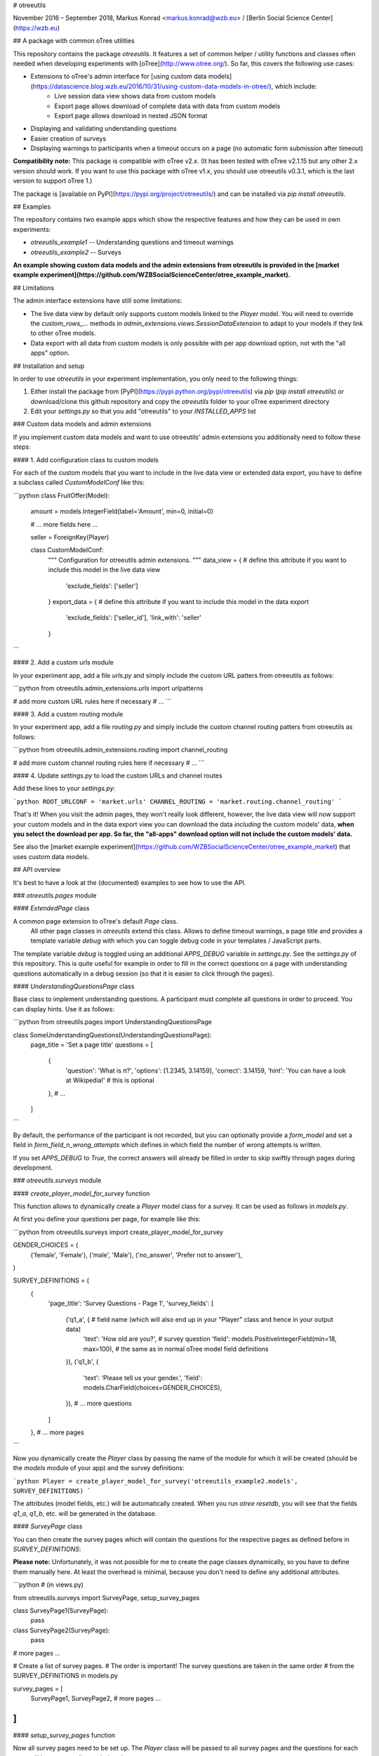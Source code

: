 # otreeutils

November 2016 – September 2018, Markus Konrad <markus.konrad@wzb.eu> / [Berlin Social Science Center](https://wzb.eu)

## A package with common oTree utilities

This repository contains the package `otreeutils`. It features a set of common helper / utility functions and classes often needed when developing experiments with [oTree](http://www.otree.org/). So far, this covers the following use cases:

* Extensions to oTree's admin interface for [using custom data models](https://datascience.blog.wzb.eu/2016/10/31/using-custom-data-models-in-otree/), which include:
    * Live session data view shows data from custom models
    * Export page allows download of complete data with data from custom models
    * Export page allows download in nested JSON format
* Displaying and validating understanding questions
* Easier creation of surveys
* Displaying warnings to participants when a timeout occurs on a page (no automatic form submission after timeout)

**Compatibility note:** This package is compatible with oTree v2.x. (It has been tested with oTree v2.1.15 but any other 2.x version should work. If you want to use this package with oTree v1.x, you should use otreeutils v0.3.1, which is the last version to support oTree 1.) 

The package is [available on PyPI](https://pypi.org/project/otreeutils/) and can be installed
via `pip install otreeutils`.

## Examples

The repository contains two example apps which show the respective features and how they can be used in own experiments:

* `otreeutils_example1` -- Understanding questions and timeout warnings
* `otreeutils_example2` -- Surveys

**An example showing custom data models and the admin extensions from otreeutils is provided in the [market example experiment](https://github.com/WZBSocialScienceCenter/otree_example_market).**

## Limitations

The admin interface extensions have still some limitations:

* The live data view by default only supports custom models linked to the *Player* model. You will need to override the `custom_rows_...` methods in `admin_extensions.views.SessionDataExtension` to adapt to your models if they link to other oTree models.
* Data export with all data from custom models is only possible with per app download option, not with the "all apps" option.

## Installation and setup

In order to use *otreeutils* in your experiment implementation, you only need to the following things:

1. Either install the package from [PyPI](https://pypi.python.org/pypi/otreeutils) via
   *pip* (`pip install otreeutils`) or download/clone this github repository and copy
   the `otreeutils` folder to your oTree experiment directory
2. Edit your `settings.py` so that you add "otreeutils" to your `INSTALLED_APPS` list

### Custom data models and admin extensions

If you implement custom data models and want to use otreeutils' admin extensions you additionally need to follow these steps:

#### 1. Add configuration class to custom models

For each of the custom models that you want to include in the live data view or extended data export, you have to define a subclass called `CustomModelConf` like this:

```python
class FruitOffer(Model):
    amount = models.IntegerField(label='Amount', min=0, initial=0)

    # ... more fields here ...

    seller = ForeignKey(Player)


    class CustomModelConf:
        """
        Configuration for otreeutils admin extensions.
        """
        data_view = {    # define this attribute if you want to include this model in the live data view
            'exclude_fields': ['seller']
        }
        export_data = {  # define this attribute if you want to include this model in the data export
            'exclude_fields': ['seller_id'],
            'link_with': 'seller'
        }

``` 

#### 2. Add a custom urls module

In your experiment app, add a file `urls.py` and simply include the custom URL patters from otreeutils as follows:

```python
from otreeutils.admin_extensions.urls import urlpatterns

# add more custom URL rules here if necessary
# ...
```

#### 3. Add a custom routing module

In your experiment app, add a file `routing.py` and simply include the custom channel routing patters from otreeutils as follows:

```python
from otreeutils.admin_extensions.routing import channel_routing

# add more custom channel routing rules here if necessary
# ...
```

#### 4. Update `settings.py` to load the custom URLs and channel routes

Add these lines to your `settings.py`:

```python
ROOT_URLCONF = 'market.urls'
CHANNEL_ROUTING = 'market.routing.channel_routing'
```

That's it! When you visit the admin pages, they won't really look different, however, the live data view will now support your custom models and in the data export view you can download the data *including* the custom models' data, **when you select the download per app. So far, the "all-apps" download option will not include the custom models' data.**

See also the [market example experiment](https://github.com/WZBSocialScienceCenter/otree_example_market) that uses custom data models.

## API overview

It's best to have a look at the (documented) examples to see how to use the API.

### `otreeutils.pages` module

#### `ExtendedPage` class

A common page extension to oTree's default `Page` class.
 All other page classes in `otreeutils` extend this class. Allows to define timeout warnings, a page title and provides a template variable `debug` with which you can toggle debug code in your templates / JavaScript parts.

The template variable `debug` is toggled using an additional `APPS_DEBUG` variable in `settings.py`. See the `settings.py` of this repository. This is quite useful for example in order to fill in the correct questions on a page with understanding questions automatically in a debug session (so that it is easier to click through the pages). 

#### `UnderstandingQuestionsPage` class

Base class to implement understanding questions. A participant must complete all questions in order to proceed. You can display hints. Use it as follows:

```python
from otreeutils.pages import UnderstandingQuestionsPage

class SomeUnderstandingQuestions(UnderstandingQuestionsPage):
    page_title = 'Set a page title'
    questions = [
        {
            'question': 'What is π?',
            'options': [1.2345, 3.14159],
            'correct': 3.14159,
            'hint': 'You can have a look at Wikipedia!'   # this is optional
        },
        # ...
    ]
```

By default, the performance of the participant is not recorded, but you can optionally provide a `form_model` and set a field in `form_field_n_wrong_attempts` which defines in which field the number of wrong attempts is written.

If you set `APPS_DEBUG` to `True`, the correct answers will already be filled in order to skip swiftly through pages during development.


### `otreeutils.surveys` module

#### `create_player_model_for_survey` function

This function allows to dynamically create a `Player` model class for a survey. It can be used as follows in `models.py`.

At first you define your questions per page, for example like this:

```python
from otreeutils.surveys import create_player_model_for_survey


GENDER_CHOICES = (
    ('female', 'Female'),
    ('male', 'Male'),
    ('no_answer', 'Prefer not to answer'),
)


SURVEY_DEFINITIONS = (
    {
        'page_title': 'Survey Questions - Page 1',
        'survey_fields': [
            ('q1_a', {   # field name (which will also end up in your "Player" class and hence in your output data)
                'text': 'How old are you?',   # survey question
                'field': models.PositiveIntegerField(min=18, max=100),  # the same as in normal oTree model field definitions
            }),
            ('q1_b', {
                'text': 'Please tell us your gender.',
                'field': models.CharField(choices=GENDER_CHOICES),
            }),
            # ... more questions
        ]
    },
    # ... more pages
```

Now you dynamically create the `Player` class by passing the name of the module for which it will be created (should be the `models` module of your app) and the survey definitions:

```python
Player = create_player_model_for_survey('otreeutils_example2.models', SURVEY_DEFINITIONS)
```

The attributes (model fields, etc.) will be automatically created. When you run `otree resetdb`, you will see that the fields `q1_a`, `q1_b`, etc. will be generated in the database.

#### `SurveyPage` class

You can then create the survey pages which will contain the questions for the respective pages as defined before in `SURVEY_DEFINITIONS`:

**Please note:** Unfortunately, it was not possible for me to create the page classes dynamically, so you have to define them manually here. At least the overhead is minimal, because you don't need to define any additional attributes.

```python
# (in views.py)

from otreeutils.surveys import SurveyPage, setup_survey_pages


class SurveyPage1(SurveyPage):
    pass
class SurveyPage2(SurveyPage):
    pass
# more pages ...

# Create a list of survey pages.
# The order is important! The survey questions are taken in the same order
# from the SURVEY_DEFINITIONS in models.py

survey_pages = [
    SurveyPage1,
    SurveyPage2,
    # more pages ...
]
```

#### `setup_survey_pages` function

Now all survey pages need to be set up. The `Player` class will be passed to all survey pages and the questions for each page will be set according to their order. 

```python
# Common setup for all pages (will set the questions per page)
setup_survey_pages(models.Player, survey_pages)
```

Finally, we can set the `page_sequence` in order to use our survey pages:

```python
page_sequence = [
    SurveyIntro,  # define some pages that come before the survey
    # ...
]

# add the survey pages to the page sequence list
page_sequence.extend(survey_pages)

# we could add more pages after the survey here
# ...
```

## License

Apache License 2.0. See LICENSE file.


